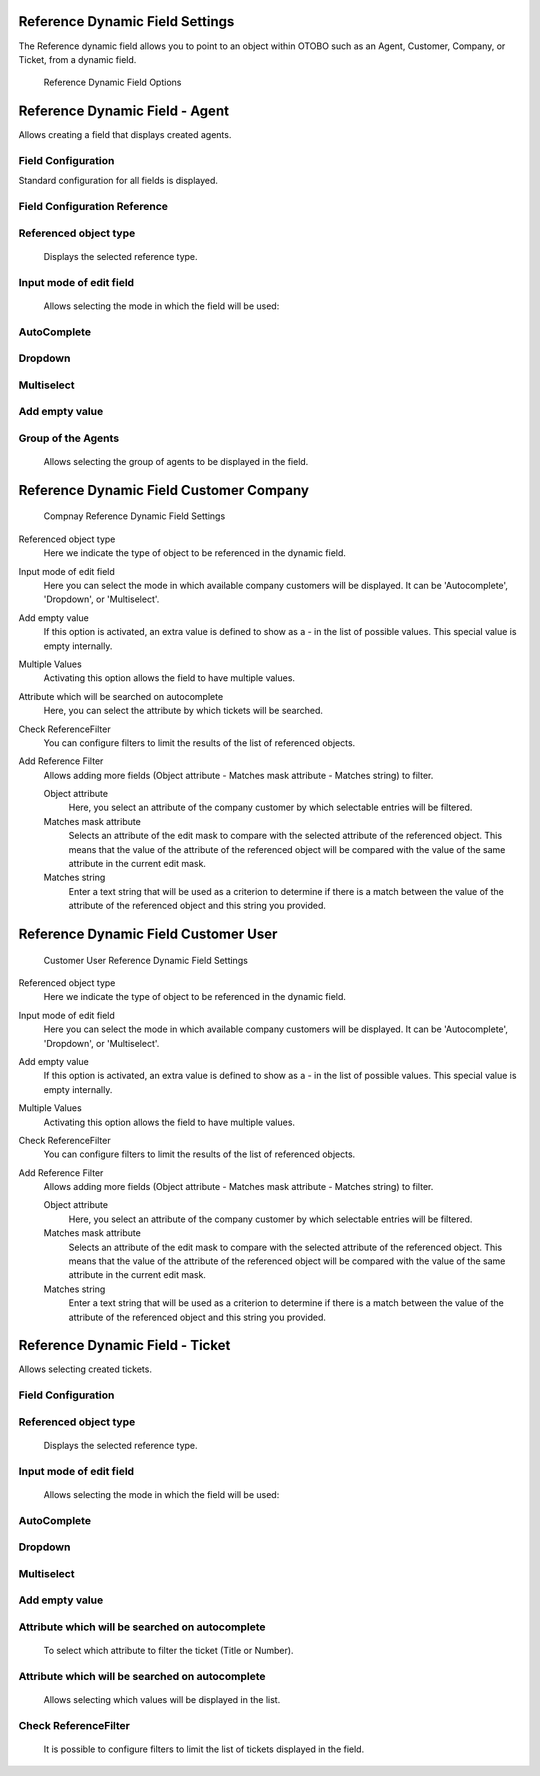 Reference Dynamic Field Settings
~~~~~~~~~~~~~~~~~~~~~~~~~~~~~~~~~~~~~~~~

The Reference dynamic field allows you to point to an object within OTOBO such as an Agent, Customer, Company, or Ticket, from a dynamic field.

.. figure:: images/dynamic-field-reference-options.png
   :alt: Reference Dynamic Field Options

   Reference Dynamic Field Options


Reference Dynamic Field  -  Agent 
~~~~~~~~~~~~~~~~~~~~~~~~~~~~~~~~~~~~~~~~

Allows creating a field that displays created agents.

Field Configuration
------------------------
Standard configuration for all fields is displayed.

.. figure:: images/FieldConfiguration_1.jpg
   :alt: General dynamic field configuration

Field Configuration Reference
------------------------------------
.. figure:: images/FieldConfigurationReference.jpg
   :alt: Field configuration Reference Agent

Referenced object type
------------------------------------
    Displays the selected reference type.

Input mode of edit field
------------------------------------
    Allows selecting the mode in which the field will be used:

AutoComplete
------------------------------------
.. figure:: images/Autocomplete_1.jpg
   :alt: Configuration Autocomplete 

    Autocompletes values as they match the characters used.

.. figure:: images/Autocomplete_2.jpg
   :alt: Display Autocomplete 

Dropdown
------------------------------------
.. figure:: images/Dropdown_1.jpg
   :alt: Configuration Dropdown 

    Displays field values as a dropdown type.

.. figure:: images/Dropdown_2.jpg
   :alt: Display Dropdown 


Multiselect
------------------------------------
.. figure:: images/Multiselect_1.jpg
   :alt: Configuration Multiselect

    Allows selecting multiple values for the field.

.. figure:: images/Multiselect_2.jpg  
   :alt: Display Multiselect


Add empty value
------------------------------------
.. figure:: images/AddEmptyValue_1.jpg
   :alt: Configuration AddEmptyValue

    Selecting Yes in this option allows the field to be empty.
.. figure:: images/AddEmptyValue_2.jpg
   :alt: Display AddEmptyValue yes

    Selecting No in this option does not allow the field to be empty.
.. figure:: images/AddEmptyValue_3.jpg
   :alt: Display AddEmptyValue no


Group of the Agents
------------------------------------
    Allows selecting the group of agents to be displayed in the field.
.. figure:: images/GroupAgents.jpg
   :alt: Configuration GroupAgents


Reference Dynamic Field Customer Company
~~~~~~~~~~~~~~~~~~~~~~~~~~~~~~~~~~~~~~~~~~~~~~~

.. figure:: images/dynamic-field-reference-company.png
   :alt: Compnay Reference Dynamic Field Settings

   Compnay Reference Dynamic Field Settings

Referenced object type
   Here we indicate the type of object to be referenced in the dynamic field.

Input mode of edit field
   Here you can select the mode in which available company customers will be displayed. It can be 'Autocomplete', 'Dropdown', or 'Multiselect'.

Add empty value
  If this option is activated, an extra value is defined to show as a - in the list of possible values. This special value is empty internally.

Multiple Values
  Activating this option allows the field to have multiple values.

Attribute which will be searched on autocomplete
  Here, you can select the attribute by which tickets will be searched.

Check ReferenceFilter
  You can configure filters to limit the results of the list of referenced objects.

Add Reference Filter
  Allows adding more fields (Object attribute - Matches mask attribute - Matches string) to filter.

  Object attribute
    Here, you select an attribute of the company customer by which selectable entries will be filtered.

  Matches mask attribute
    Selects an attribute of the edit mask to compare with the selected attribute of the referenced object. This means that the value of the attribute of the referenced object will be compared with the value of the same attribute in the current edit mask.

  Matches string
    Enter a text string that will be used as a criterion to determine if there is a match between the value of the attribute of the referenced object and this string you provided.


Reference Dynamic Field Customer User
~~~~~~~~~~~~~~~~~~~~~~~~~~~~~~~~~~~~~~~~~~

.. figure:: images/dynamic-field-reference-customer-user.png
   :alt: Customer User Reference Dynamic Field Settings

   Customer User Reference Dynamic Field Settings

Referenced object type
   Here we indicate the type of object to be referenced in the dynamic field.

Input mode of edit field
   Here you can select the mode in which available company customers will be displayed. It can be 'Autocomplete', 'Dropdown', or 'Multiselect'.

Add empty value
  If this option is activated, an extra value is defined to show as a - in the list of possible values. This special value is empty internally.

Multiple Values
  Activating this option allows the field to have multiple values.

Check ReferenceFilter
  You can configure filters to limit the results of the list of referenced objects.

Add Reference Filter
  Allows adding more fields (Object attribute - Matches mask attribute - Matches string) to filter.

  Object attribute
    Here, you select an attribute of the company customer by which selectable entries will be filtered.

  Matches mask attribute
    Selects an attribute of the edit mask to compare with the selected attribute of the referenced object. This means that the value of the attribute of the referenced object will be compared with the value of the same attribute in the current edit mask.

  Matches string
    Enter a text string that will be used as a criterion to determine if there is a match between the value of the attribute of the referenced object and this string you provided.



Reference Dynamic Field -  Ticket
~~~~~~~~~~~~~~~~~~~~~~~~~~~~~~~~~~~~~~~~~~~~
Allows selecting created tickets.

Field Configuration
------------------------

.. figure:: images/FieldConfigurationTk.jpg
   :alt: Field configuration Reference Ticket
   

Referenced object type
------------------------
    Displays the selected reference type.

Input mode of edit field
------------------------
    Allows selecting the mode in which the field will be used:

AutoComplete
------------------------
.. figure:: images/Autocomplete_1Tk.jpg
   :alt: Configuration Autocomplete Ticket 

    Autocompletes values as they match the characters used.

.. figure:: images/Autocomplete_2Tk.jpg
   :alt: Display Autocomplete Ticket


Dropdown
------------------------
.. figure:: images/Dropdown_1Tk.jpg
   :alt: Configuration Dropdown Ticket

    Displays field values as a dropdown type.

.. figure:: images/Dropdown_2Tk.jpg
   :alt: Display Dropdown Ticket


Multiselect
------------------------
.. figure:: images/Multiselect_1Tk.jpg
   :alt: Configuration Multiselect Ticket

    Allows selecting multiple values for the field.

.. figure:: images/Multiselect_2Tk.jpg
   :alt: Display Multiselect Ticket


Add empty value
------------------------
.. figure:: images/AddEmptyValue_1Tk.jpg
   :alt: Configuration AddEmptyValue Ticket

    Selecting Yes in this option allows the field to be empty.
.. figure:: images/AddEmptyValue_2Tk.jpg
   :alt: Display AddEmptyValue Ticket yes

    Selecting No in this option does not allow the field to be empty.
.. figure:: images/AddEmptyValue_3Tk.jpg
   :alt: Display AddEmptyValue Ticket no


Attribute which will be searched on autocomplete
------------------------------------------------------------------------
    To select which attribute to filter the ticket (Title or Number).
.. figure:: images/Attribute_1.jpg
   :alt: Configuration Attribute (Title or Number)


Attribute which will be searched on autocomplete
------------------------------------------------------------------------
    Allows selecting which values will be displayed in the list.
.. figure:: images/Attribute_2.jpg
   :alt: Configuration Attribute which will be searched on autocomplete


Check ReferenceFilter
------------------------
    It is possible to configure filters to limit the list of tickets displayed in the field.
.. figure:: images/ReferenceFilter.jpg
   :alt: Configuration ReferenceFilter

    Object attribute
    
        Allows selecting a property of the ticket that you want to use to filter the entries displayed in the field.

    Matches mask attribute
        Selects an attribute of the edit mask to compare with the selected attribute of the referenced object. This means that the value of the attribute of the referenced object will be compared with the value of the same attribute in the current edit mask.

    Matches string
        Enter a string of text that will be used as a criterion to determine if there is a match between the value of the attribute of the referenced object and this string you provided.

    Add Reference Filter
        Allows adding more fields (Object attribute - Matches mask attribute - Matches string) for filtering.
